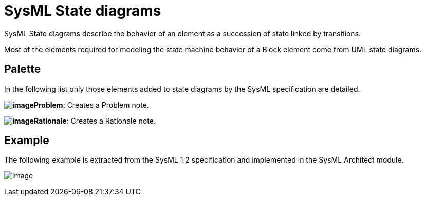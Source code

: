 [[SysML-State-diagrams]]

[[sysml-state-diagrams]]
= SysML State diagrams

SysML State diagrams describe the behavior of an element as a succession of state linked by transitions.

Most of the elements required for modeling the state machine behavior of a Block element come from UML state diagrams.

[[Palette]]

[[palette]]
== Palette

In the following list only those elements added to state diagrams by the SysML specification are detailed.

*image:images/Sysml-architect_diagram-state_image071.png[image]Problem*: Creates a Problem note.

*image:images/Sysml-architect_diagram-state_image072.png[image]Rationale*: Creates a Rationale note.

[[Example]]

[[example]]
== Example

The following example is extracted from the SysML 1.2 specification and implemented in the SysML Architect module.

image:images/Sysml-architect_diagram-state_image091.png[image]

[[footer]]
